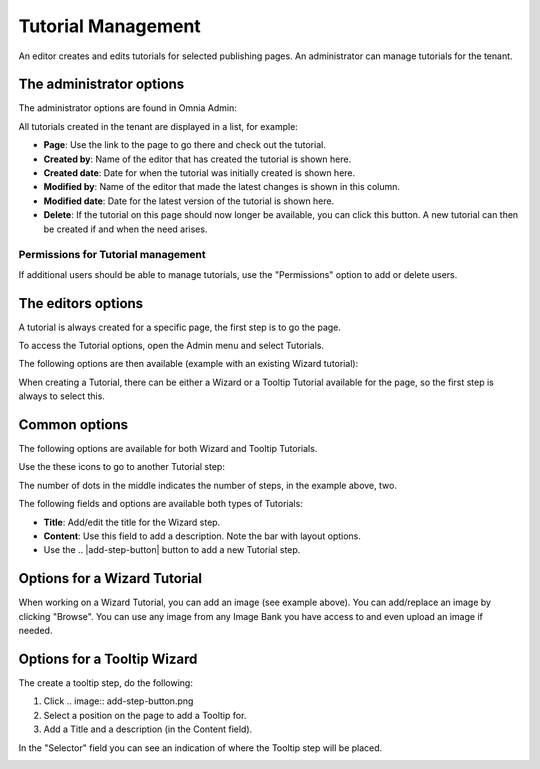 Tutorial Management
===========================

An editor creates and edits tutorials for selected publishing pages. An administrator can manage tutorials for the tenant.

The administrator options
**************************
The administrator options are found in Omnia Admin:

.. image:: tutorial-management.png

All tutorials created in the tenant are displayed in a list, for example:

.. image:: all-tutorials.png

+ **Page**: Use the link to the page to go there and check out the tutorial.
+ **Created by**: Name of the editor that has created the tutorial is shown here.
+ **Created date**: Date for when the tutorial was initially created is shown here.
+ **Modified by**: Name of the editor that made the latest changes is shown in this column.
+ **Modified date**: Date for the latest version of the tutorial is shown here.
+ **Delete**: If the tutorial on this page should now longer be available, you can click this button. A new tutorial can then be created if and when the need arises. 

Permissions for Tutorial management
------------------------------------
If additional users should be able to manage tutorials, use the "Permissions" option to add or delete users.

.. image:: tutorials-permission.png

The editors options
********************
A tutorial is always created for a specific page, the first step is to go the page.

To access the Tutorial options, open the Admin menu and select Tutorials.

.. image:: menu-tutorial.png

The following options are then available (example with an existing Wizard tutorial):

.. image:: tutorial-example.png

When creating a Tutorial, there can be either a Wizard or a Tooltip Tutorial available for the page, so the first step is always to select this.

.. image:: wizard-or-tooltip.png

Common options
**************
The following options are available for both Wizard and Tooltip Tutorials.

Use the these icons to go to another Tutorial step:

.. image:: wizard-step-new.png

The number of dots in the middle indicates the number of steps, in the example above, two.

The following fields and options are available both types of Tutorials:

+ **Title**: Add/edit the title for the Wizard step.
+ **Content**: Use this field to add a description. Note the bar with layout options.
+ Use the .. |add-step-button| button to add a new Tutorial step. 
.. |add-step-button| image:: add-step-button.png
   :align: middle
   :width: 10
   + Use the .. |reorder-button| button to change the order in wich tutorials step are shown. 
.. |reorder-button| image:: reorder-button.png
   :align: middle
   :width: 10
   + Use the .. |preview-tutorial-button| button to see the Tutorial as a user would. 
.. |preview-tutorial-button| image:: preview-tutorial-button.png
   :align: middle
   :width: 10
   + Use the .. |display-mode-button| button to select how users should acccess the Tutorial, "Start tutorial automatically", Show tooltip alert for new version" or "User starts tutorial manually". 
.. |display-mode-button| image:: display-mode-button.png
   :align: middle
   :width: 10
   + Use the .. |save-button| button to save. Recommendation - save every time you are finished working on a Tutorial step, before going to the next step. 
.. |save-button| image:: save-button.png
   :align: middle
   :width: 10
   + Use the .. |delete-button| button to delete the Tutorial for this page Note! The whole Tutorial is deleted, just not the Tutorial step. 

Options for a Wizard Tutorial
*****************************
When working on a Wizard Tutorial, you can add an image (see example above). You can add/replace an image by clicking "Browse". You can use any image from any Image Bank you have access to and even upload an image if needed. 

Options for a Tooltip Wizard
*****************************
The create a tooltip step, do the following:

1. Click .. image:: add-step-button.png
2. Select a position on the page to add a Tooltip for.
3. Add a Title and a description (in the Content field).

In the "Selector" field you can see an indication of where the Tooltip step will be placed.

.. image:: selector.png












